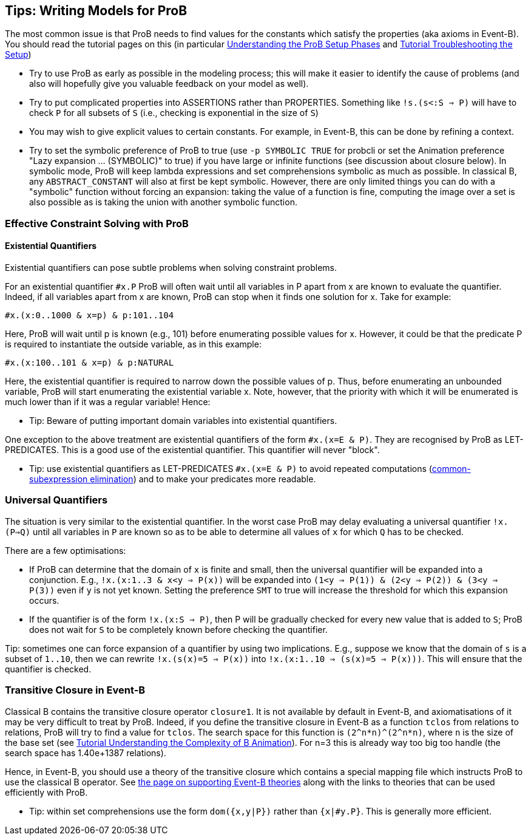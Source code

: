 [[tips-writing-models-for-prob]]
== Tips: Writing Models for ProB


The most common issue is that ProB needs to find values for the
constants which satisfy the properties (aka axioms in Event-B). You
should read the tutorial pages on this (in particular
<<tutorial-setup-phases,Understanding the ProB Setup Phases>> and
link:/Tutorial_Troubleshooting_the_Setup[Tutorial Troubleshooting the
Setup])

* Try to use ProB as early as possible in the modeling process; this
will make it easier to identify the cause of problems (and also will
hopefully give you valuable feedback on your model as well).

* Try to put complicated properties into ASSERTIONS rather than
PROPERTIES. Something like `!s.(s<:S => P)` will have to check `P` for
all subsets of `S` (i.e., checking is exponential in the size of `S`)

* You may wish to give explicit values to certain constants. For
example, in Event-B, this can be done by refining a context.

* Try to set the symbolic preference of ProB to true (use
`-p SYMBOLIC TRUE` for probcli or set the Animation preference "Lazy
expansion ... (SYMBOLIC)" to true) if you have large or infinite
functions (see discussion about closure below). In symbolic mode, ProB
will keep lambda expressions and set comprehensions symbolic as much as
possible. In classical B, any `ABSTRACT_CONSTANT` will also at first be
kept symbolic. However, there are only limited things you can do with a
"symbolic" function without forcing an expansion: taking the value of
a function is fine, computing the image over a set is also possible as
is taking the union with another symbolic function.

[[effective-constraint-solving-with-prob]]
=== Effective Constraint Solving with ProB

[[existential-quantifiers]]
==== Existential Quantifiers

Existential quantifiers can pose subtle problems when solving constraint
problems.

For an existential quantifier `#x.P` ProB will often wait until all
variables in P apart from x are known to evaluate the quantifier.
Indeed, if all variables apart from x are known, ProB can stop when it
finds one solution for x. Take for example:

`#x.(x:0..1000 & x=p) & p:101..104`

Here, ProB will wait until p is known (e.g., 101) before enumerating
possible values for x. However, it could be that the predicate P is
required to instantiate the outside variable, as in this example:

`#x.(x:100..101 & x=p) & p:NATURAL`

Here, the existential quantifier is required to narrow down the possible
values of p. Thus, before enumerating an unbounded variable, ProB will
start enumerating the existential variable x. Note, however, that the
priority with which it will be enumerated is much lower than if it was a
regular variable! Hence:

* Tip: Beware of putting important domain variables into existential
quantifiers.

One exception to the above treatment are existential quantifiers of the
form `#x.(x=E & P)`. They are recognised by ProB as LET-PREDICATES. This
is a good use of the existential quantifier. This quantifier will never
"block".

* Tip: use existential quantifiers as LET-PREDICATES `#x.(x=E & P)` to
avoid repeated computations
(link:/Common_Subexpression_Elimination[common-subexpression
elimination]) and to make your predicates more readable.

[[universal-quantifiers]]
=== Universal Quantifiers

The situation is very similar to the existential quantifier. In the
worst case ProB may delay evaluating a universal quantifier `!x.(P=>Q)`
until all variables in `P` are known so as to be able to determine all
values of `x` for which `Q` has to be checked.

There are a few optimisations:

* If ProB can determine that the domain of `x` is finite and small, then
the universal quantifier will be expanded into a conjunction. E.g.,
`!x.(x:1..3 & x<y => P(x))` will be expanded into
`(1<y => P(1)) & (2<y => P(2)) & (3<y => P(3))` even if `y` is not yet known.
Setting the preference `SMT` to true will increase the threshold for
which this expansion occurs.

* If the quantifier is of the form `!x.(x:S => P)`, then P will be
gradually checked for every new value that is added to `S`; ProB does
not wait for `S` to be completely known before checking the quantifier.

Tip: sometimes one can force expansion of a quantifier by using two
implications. E.g., suppose we know that the domain of `s` is a subset
of `1..10`, then we can rewrite `!x.(s(x)=5 => P(x))` into
`!x.(x:1..10 => (s(x)=5 => P(x)))`. This will ensure that the quantifier
is checked.

[[transitive-closure-in-event-b]]
=== Transitive Closure in Event-B

Classical B contains the transitive closure operator `closure1`. It is
not available by default in Event-B, and axiomatisations of it may be
very difficult to treat by ProB. Indeed, if you define the transitive
closure in Event-B as a function `tclos` from relations to relations,
ProB will try to find a value for `tclos`. The search space for this
function is `(2\^n*n)^(2^n*n)`, where `n` is the size of the base set
(see link:/Tutorial_Understanding_the_Complexity_of_B_Animation[Tutorial
Understanding the Complexity of B Animation]). For n=3 this is already
way too big too handle (the search space has 1.40e+1387 relations).

Hence, in Event-B, you should use a theory of the transitive closure
which contains a special mapping file which instructs ProB to use the
classical B operator. See link:/Event-B_Theories[the page on supporting
Event-B theories] along with the links to theories that can be used
efficiently with ProB.

* Tip: within set comprehensions use the form `dom({x,y|P})` rather than
`{x|#y.P}`. This is generally more efficient.
